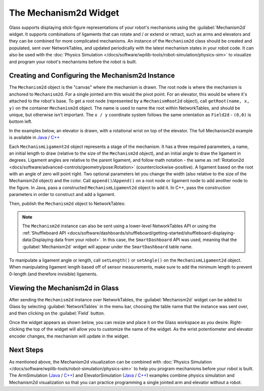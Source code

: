 The Mechanism2d Widget
======================

Glass supports displaying stick-figure representations of your robot's mechanisms using the :guilabel:`Mechanism2d` widget. It supports combinations of ligaments that can rotate and / or extend or retract, such as arms and elevators and they can be combined for more complicated mechanisms. An instance of the ``Mechanism2d`` class should be created and populated, sent over NetworkTables, and updated periodically with the latest mechanism states in your robot code. It can also be used with the :doc:`Physics Simulation </docs/software/wpilib-tools/robot-simulation/physics-sim>` to visualize and program your robot's mechanisms before the robot is built.

Creating and Configuring the Mechanism2d Instance
-------------------------------------------------

The ``Mechanism2d`` object is the "canvas" where the mechanism is drawn. The root node is where the mechanism is anchored to ``Mechanism2d``. For a single jointed arm this would the pivot point. For an elevator, this would be where it's attached to the robot's base. To get a root node (represented by a ``MechanismRoot2d`` object), call ``getRoot(name, x, y)`` on the container ``Mechanism2d`` object. The name is used to name the root within NetworkTables, and should be unique, but otherwise isn't important. The ``x / y`` coordinate system follows the same orientation as ``Field2d`` - ``(0,0)`` is bottom left.

In the examples below, an elevator is drawn, with a rotational wrist on top of the elevator. The full Mechanism2d example is available in `Java <https://github.com/wpilibsuite/allwpilib/blob/main/wpilibjExamples/src/main/java/edu/wpi/first/wpilibj/examples/mechanism2d/Robot.java>`__ / `C++ <https://github.com/wpilibsuite/allwpilib/blob/main/wpilibcExamples/src/main/cpp/examples/Mechanism2d/cpp/Robot.cpp>`__

.. tabs::

  .. group-tab:: Java

     .. remoteliteralinclude:: https://raw.githubusercontent.com/wpilibsuite/allwpilib/v2024.1.1-beta-1/wpilibjExamples/src/main/java/edu/wpi/first/wpilibj/examples/mechanism2d/Robot.java
        :language: java
        :lines: 43-46
        :linenos:
        :lineno-start: 43

  .. group-tab:: C++

     .. remoteliteralinclude:: https://raw.githubusercontent.com/wpilibsuite/allwpilib/v2024.1.1-beta-1/wpilibcExamples/src/main/cpp/examples/Mechanism2d/cpp/Robot.cpp
        :language: cpp
        :lines: 59-62
        :linenos:
        :lineno-start: 59


Each ``MechanismLigament2d`` object represents a stage of the mechanism. It has a three required parameters, a name, an initial length to draw (relative to the size of the ``Mechanism2d`` object), and an initial angle to draw the ligament in degrees. Ligament angles are relative to the parent ligament, and follow math notation - the same as :ref:`Rotation2d <docs/software/advanced-controls/geometry/pose:Rotation>` (counterclockwise-positive). A ligament based on the root with an angle of zero will point right. Two optional parameters let you change the width (also relative to the size of the Mechanism2d object) and the color. Call ``append()``/``Append()`` on a root node or ligament node to add another node to the figure. In Java, pass a constructed ``MechanismLigament2d`` object to add it. In C++, pass the construction parameters in order to construct and add a ligament.

.. tabs::

  .. group-tab:: Java

     .. remoteliteralinclude:: https://raw.githubusercontent.com/wpilibsuite/allwpilib/v2024.1.1-beta-1/wpilibjExamples/src/main/java/edu/wpi/first/wpilibj/examples/mechanism2d/Robot.java
        :language: java
        :lines: 48-53
        :linenos:
        :lineno-start: 48

  .. group-tab:: C++

     .. remoteliteralinclude:: https://raw.githubusercontent.com/wpilibsuite/allwpilib/v2024.1.1-beta-1/wpilibcExamples/src/main/cpp/examples/Mechanism2d/cpp/Robot.cpp
        :language: cpp
        :lines: 63-69
        :linenos:
        :lineno-start: 63

Then, publish the ``Mechanism2d`` object to NetworkTables:

.. tabs::

  .. group-tab:: Java

     .. remoteliteralinclude:: https://raw.githubusercontent.com/wpilibsuite/allwpilib/v2024.1.1-beta-1/wpilibjExamples/src/main/java/edu/wpi/first/wpilibj/examples/mechanism2d/Robot.java
        :language: java
        :lines: 55-56
        :linenos:
        :lineno-start: 55

  .. group-tab:: C++

     .. remoteliteralinclude:: https://raw.githubusercontent.com/wpilibsuite/allwpilib/v2024.1.1-beta-1/wpilibcExamples/src/main/cpp/examples/Mechanism2d/cpp/Robot.cpp
        :language: cpp
        :lines: 36-37
        :linenos:
        :lineno-start: 36

.. note:: The ``Mechanism2d`` instance can also be sent using a lower-level NetworkTables API or using the :ref:`Shuffleboard API <docs/software/dashboards/shuffleboard/getting-started/shuffleboard-displaying-data:Displaying data from your robot>`. In this case, the ``SmartDashboard`` API was used, meaning that the :guilabel:`Mechanism2d` widget will appear under the ``SmartDashboard`` table name.

To manipulate a ligament angle or length, call ``setLength()`` or ``setAngle()`` on the ``MechanismLigament2d`` object. When manipulating ligament length based off of sensor measurements, make sure to add the minimum length to prevent 0-length (and therefore invisible) ligaments.

.. tabs::

  .. group-tab:: Java

     .. remoteliteralinclude:: https://raw.githubusercontent.com/wpilibsuite/allwpilib/v2024.1.1-beta-1/wpilibjExamples/src/main/java/edu/wpi/first/wpilibj/examples/mechanism2d/Robot.java
        :language: java
        :lines: 59-64
        :linenos:
        :lineno-start: 59

  .. group-tab:: C++

     .. remoteliteralinclude:: https://raw.githubusercontent.com/wpilibsuite/allwpilib/v2024.1.1-beta-1/wpilibcExamples/src/main/cpp/examples/Mechanism2d/cpp/Robot.cpp
        :language: cpp
        :lines: 40-45
        :linenos:
        :lineno-start: 40

Viewing the Mechanism2d in Glass
--------------------------------

After sending the ``Mechanism2d`` instance over NetworkTables, the :guilabel:`Mechanism2d` widget can be added to Glass by selecting :guilabel:`NetworkTables` in the menu bar, choosing the table name that the instance was sent over, and then clicking on the :guilabel:`Field` button.

.. image:: images/select-mechanism2d.png

Once the widget appears as shown below, you can resize and place it on the Glass workspace as you desire. Right-clicking the top of the widget will allow you to customize the name of the widget. As the wrist potentiometer and elevator encoder changes, the mechanism will update in the widget.

.. image:: images/mechanism2d-widget.png

Next Steps
----------

As mentioned above, the Mechanism2d visualization can be combined with :doc:`Physics Simulation </docs/software/wpilib-tools/robot-simulation/physics-sim>` to help you program mechanisms before your robot is built. The ArmSimulation (`Java <https://github.com/wpilibsuite/allwpilib/blob/main/wpilibjExamples/src/main/java/edu/wpi/first/wpilibj/examples/armsimulation/Robot.java>`__ / `C++ <https://github.com/wpilibsuite/allwpilib/blob/main/wpilibcExamples/src/main/cpp/examples/ArmSimulation/cpp/Robot.cpp>`__) and ElevatorSimulation (`Java <https://github.com/wpilibsuite/allwpilib/blob/main/wpilibjExamples/src/main/java/edu/wpi/first/wpilibj/examples/elevatorsimulation/Robot.java>`__ / `C++ <https://github.com/wpilibsuite/allwpilib/blob/main/wpilibcExamples/src/main/cpp/examples/ElevatorSimulation/cpp/Robot.cpp>`__) examples combine physics simulation and Mechanism2d visualization so that you can practice programming a single jointed arm and elevator without a robot.
